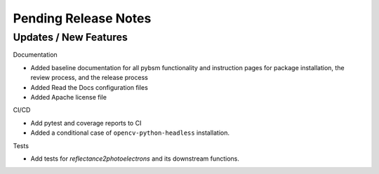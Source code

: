 Pending Release Notes
=====================

Updates / New Features
----------------------

Documentation

* Added baseline documentation for all pybsm functionality and instruction pages for
  package installation, the review process, and the release process

* Added Read the Docs configuration files

* Added Apache license file

CI/CD

* Add pytest and coverage reports to CI

* Added a conditional case of ``opencv-python-headless`` installation.

Tests

* Add tests for `reflectance2photoelectrons` and its downstream functions.

